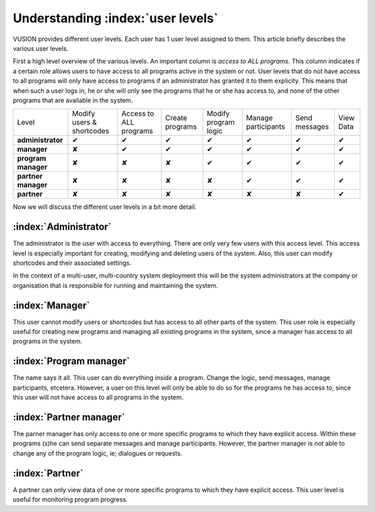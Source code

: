 Understanding :index:`user levels`
###################################

VUSION provides different user levels. Each user has 1 user level assigned to them. This article briefly describes the various user levels.

First a high level overview of the various levels. An important column is *access to ALL programs*. This column indicates if a certain role allows users to have access to all programs active in the system or not. User levels that do not have access to all programs will only have access to programs if an administrator has granted it to them explicity. This means that when such a user logs in, he or she will only see the programs that he or she has access to, and none of the other programs that are available in the system.

=======================  ========================= ====================== ===============  ====================  ===================  =============  =========
Level                    Modify users & shortcodes Access to ALL programs Create programs  Modify program logic  Manage participants  Send messages  View Data
-----------------------  ------------------------- ---------------------- ---------------  --------------------  -------------------  -------------  ---------
**administrator**           ✔                        ✔                       ✔                ✔                     ✔                   ✔             ✔  
-----------------------  ------------------------- ---------------------- ---------------  --------------------  -------------------  -------------  ---------
**manager**                  ✘                        ✔                       ✔                ✔                     ✔                   ✔             ✔  
-----------------------  ------------------------- ---------------------- ---------------  --------------------  -------------------  -------------  ---------
**program manager**           ✘                        ✘                       ✘                ✔                     ✔                   ✔             ✔  
-----------------------  ------------------------- ---------------------- ---------------  --------------------  -------------------  -------------  ---------
**partner manager**        ✘                        ✘                       ✘                ✘                     ✔                   ✔             ✔  
-----------------------  ------------------------- ---------------------- ---------------  --------------------  -------------------  -------------  ---------
**partner**                  ✘                        ✘                       ✘                ✘                     ✘                   ✘             ✔  
=======================  ========================= ====================== ===============  ====================  ===================  =============  =========

Now we will discuss the different user levels in a bit more detail.


:index:`Administrator`
=======================

The administrator is the user with access to everything. There are only very few users with this access level. This access level is especially important for creating, modifying and deleting users of the system. Also, this user can modify shortcodes and their associated settings. 

In the context of a multi-user, multi-country system deployment this will be the system administrators at the company or organisation that is responsible for running and maintaining the system.

:index:`Manager`
=================
This user cannot modify users or shortcodes but has access to all other parts of the system. This user role is especially useful for creating new programs and managing all existing programs in the system, since a manager has access to all programs in the system.

:index:`Program manager`
=========================
The name says it all. This user can do everything *inside* a program. Change the logic, send messages, manage participants, etcetera. However, a user on this level will only be able to do so for the programs he has access to, since this user will not have access to all programs in the system.

:index:`Partner manager`
==========================
The parner manager has only access to one or more specific programs to which they have explicit access. Within these programs (s)he can send separate messages and manage participants. However, the partner manager is *not* able to change any of the program logic, ie; dialogues or requests.

:index:`Partner`
===================
A partner can only view data of one or more specific programs to which they have explicit access. This user level is useful for monitoring program progress.

